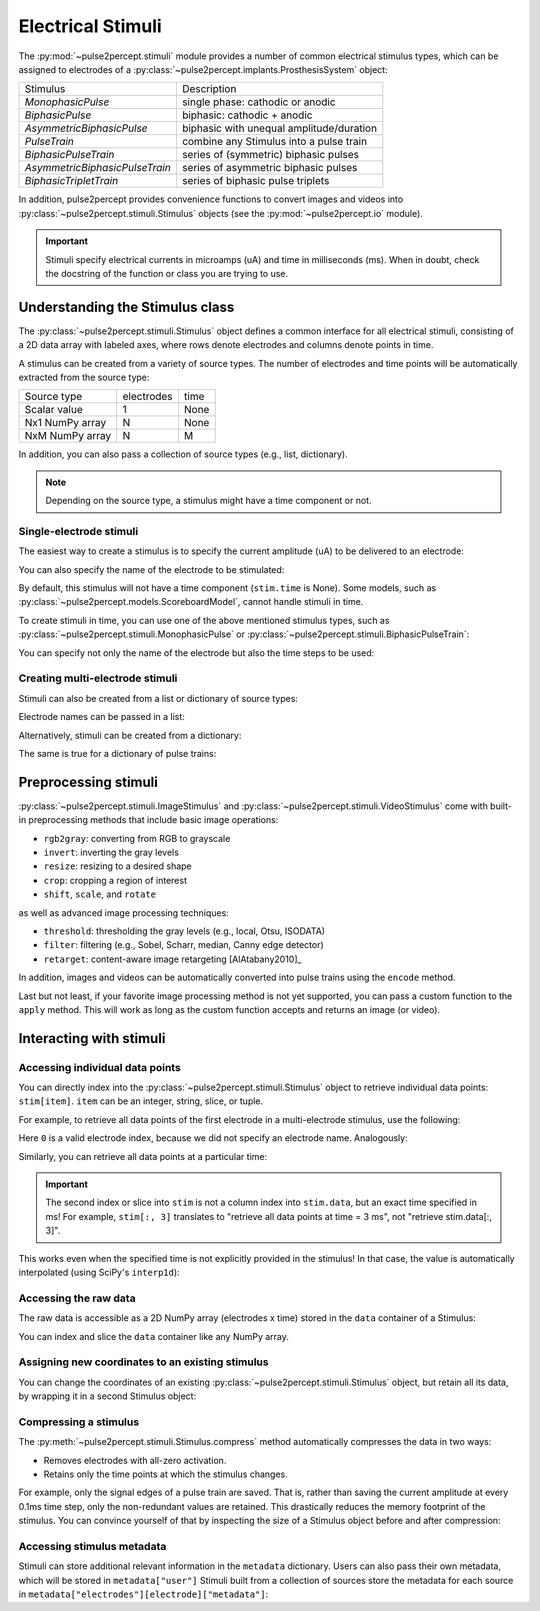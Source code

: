 .. _topics-stimuli:

==================
Electrical Stimuli
==================

The :py:mod:`~pulse2percept.stimuli` module provides a number of common
electrical stimulus types, which can be assigned to electrodes of a
:py:class:`~pulse2percept.implants.ProsthesisSystem` object:

================================  ==========================================
Stimulus                          Description
--------------------------------  ------------------------------------------
`MonophasicPulse`                 single phase: cathodic or anodic
`BiphasicPulse`                   biphasic: cathodic + anodic
`AsymmetricBiphasicPulse`         biphasic with unequal amplitude/duration
`PulseTrain`                      combine any Stimulus into a pulse train
`BiphasicPulseTrain`              series of (symmetric) biphasic pulses
`AsymmetricBiphasicPulseTrain`    series of asymmetric biphasic pulses
`BiphasicTripletTrain`            series of biphasic pulse triplets
================================  ==========================================

In addition, pulse2percept provides convenience functions to convert
images and videos into :py:class:`~pulse2percept.stimuli.Stimulus` objects
(see the :py:mod:`~pulse2percept.io` module).

.. important ::

    Stimuli specify electrical currents in microamps (uA) and time in
    milliseconds (ms). When in doubt, check the docstring of the function or
    class you are trying to use.

Understanding the Stimulus class
---------------------------------

The :py:class:`~pulse2percept.stimuli.Stimulus` object defines a common
interface for all electrical stimuli, consisting of a 2D data array with 
labeled axes, where rows denote electrodes and columns denote points in time.

A stimulus can be created from a variety of source types.
The number of electrodes and time points will be automatically extracted from
the source type:

================  ==========  ======
Source type       electrodes  time
----------------  ----------  ------
Scalar value      1           None
Nx1 NumPy array   N           None
NxM NumPy array   N           M
================  ==========  ======

In addition, you can also pass a collection of source types (e.g., list,
dictionary).

.. note::
   Depending on the source type, a stimulus might have a time component or not.

.. ipython:: python
    :suppress:

    # Use defaults so we don't get gridlines in generated docs
    import matplotlib as mpl
    mpl.rcdefaults()
    
Single-electrode stimuli
^^^^^^^^^^^^^^^^^^^^^^^^

The easiest way to create a stimulus is to specify the current amplitude (uA)
to be delivered to an electrode:

.. ipython:: python

    from pulse2percept.stimuli import Stimulus

    # Stimulate an unnamed electrode with -14uA:
    Stimulus(-14)

You can also specify the name of the electrode to be stimulated:

.. ipython:: python

    # Stimulate Electrode 'B7' with -14uA:
    Stimulus(-14, electrodes='B7')

By default, this stimulus will not have a time component
(``stim.time`` is None).
Some models, such as
:py:class:`~pulse2percept.models.ScoreboardModel`, cannot handle stimuli in
time.

To create stimuli in time, you can use one of the above mentioned stimulus
types, such as :py:class:`~pulse2percept.stimuli.MonophasicPulse` or
:py:class:`~pulse2percept.stimuli.BiphasicPulseTrain`:

.. ipython:: python

    # Stimulate Electrode 'A001' with a 20Hz pulse train lasting 0.5s
    # (pulses: cathodic-first, 10uA amplitude, 0.45ms phase duration):
    from pulse2percept.stimuli import BiphasicPulseTrain
    pt = BiphasicPulseTrain(20, 10, 0.45, stim_dur=500)
    stim = Stimulus(pt)
    stim

    # This stimulus has a time component:
    stim.time

You can specify not only the name of the electrode but also the time steps to
be used:

.. ipython:: python

   # Stimulate Electrode 'C7' with int time steps:
   Stimulus(pt, electrodes='C7', time=np.arange(pt.shape[-1]))

Creating multi-electrode stimuli
^^^^^^^^^^^^^^^^^^^^^^^^^^^^^^^^

Stimuli can also be created from a list or dictionary of source types:

.. ipython:: python

    # Stimulate three unnamed electrodes with -2uA, 14uA, and -100uA,
    # respectively:
    Stimulus([-2, 14, -100])

Electrode names can be passed in a list:

.. ipython:: python

    Stimulus([-2, 14, -100], electrodes=['A1', 'B1', 'C1'])

Alternatively, stimuli can be created from a dictionary:

.. ipython:: python

    # Equivalent to the previous one:
    Stimulus({'A1': -2, 'B1': 14, 'C1': -100})

The same is true for a dictionary of pulse trains:

.. ipython:: python

    from pulse2percept.stimuli import BiphasicPulse
    Stimulus({'A1': BiphasicPulse(10, 0.45, stim_dur=100),
              'C9': BiphasicPulse(-30, 1, delay_dur=10, stim_dur=100)})

Preprocessing stimuli
---------------------

:py:class:`~pulse2percept.stimuli.ImageStimulus` and
:py:class:`~pulse2percept.stimuli.VideoStimulus` come with built-in
preprocessing methods that include basic image operations:

-  ``rgb2gray``: converting from RGB to grayscale
-  ``invert``: inverting the gray levels
-  ``resize``: resizing to a desired shape
-  ``crop``: cropping a region of interest
-  ``shift``, ``scale``, and ``rotate``

as well as advanced image processing techniques:

-  ``threshold``: thresholding the gray levels (e.g., local, Otsu, ISODATA)
-  ``filter``: filtering (e.g., Sobel, Scharr, median, Canny edge detector)
-  ``retarget``: content-aware image retargeting [AlAtabany2010]_

In addition, images and videos can be automatically converted into pulse trains
using the ``encode`` method.

Last but not least, if your favorite image processing method is not yet
supported, you can pass a custom function to the ``apply`` method.
This will work as long as the custom function accepts and returns an image 
(or video).

Interacting with stimuli
------------------------

Accessing individual data points
^^^^^^^^^^^^^^^^^^^^^^^^^^^^^^^^

You can directly index into the :py:class:`~pulse2percept.stimuli.Stimulus`
object to retrieve individual data points: ``stim[item]``.
``item`` can be an integer, string, slice, or tuple.

For example, to retrieve all data points of the first electrode in a
multi-electrode stimulus, use the following:

.. ipython:: python

    stim = Stimulus(np.arange(10).reshape((2, 5)))
    stim[0]

Here ``0`` is a valid electrode index, because we did not specify an electrode
name. Analogously:

.. ipython:: python

    stim = Stimulus(np.arange(10).reshape((2, 5)), electrodes=['B1', 'C2'])
    stim['B1']

Similarly, you can retrieve all data points at a particular time:

.. ipython:: python

    stim = Stimulus(np.arange(10).reshape((2, 5)))
    stim[:, 3]

.. important ::

    The second index or slice into ``stim`` is not a column index into
    ``stim.data``, but an exact time specified in ms!
    For example, ``stim[:, 3]`` translates to "retrieve all data points at
    time = 3 ms", not "retrieve stim.data[:, 3]".

This works even when the specified time is not explicitly provided in the
stimulus!
In that case, the value is automatically interpolated (using SciPy's 
``interp1d``):

.. ipython:: python

    # A single-electrode ramp stimulus:
    stim = Stimulus(np.arange(10).reshape((1, -1)))
    stim

    # Retrieve stimulus at t=3:
    stim[0, 3]

    # Time point 3.45 is not in the data provided above, but can be
    # interpolated as follows:
    stim[0, 3.45]

    # This also works for multiple time points:
    stim[0, [3.45, 6.78]]
    
    # Time points above the valid range will return the largest stored value:
    stim[0, 123.45]

Accessing the raw data
^^^^^^^^^^^^^^^^^^^^^^

The raw data is accessible as a 2D NumPy array (electrodes x time) stored in
the ``data`` container of a Stimulus:

.. ipython:: python

    stim = Stimulus(np.arange(10).reshape((2, 5)))
    stim.data

You can index and slice the ``data`` container like any NumPy array.

Assigning new coordinates to an existing stimulus
^^^^^^^^^^^^^^^^^^^^^^^^^^^^^^^^^^^^^^^^^^^^^^^^^

You can change the coordinates of an existing
:py:class:`~pulse2percept.stimuli.Stimulus` object, but retain all its data,
by wrapping it in a second Stimulus object:

.. ipython:: python

    # Say you have a Stimulus object with unlabeled axes:
    stim = Stimulus(np.ones((2, 5)))
    stim

    # You can create a new object from it with named electrodes:
    Stimulus(stim, electrodes=['A1', 'F10'])

    # Same goes for time points:
    Stimulus(stim, time=[0, 0.1, 0.2, 0.3, 0.4])

Compressing a stimulus
^^^^^^^^^^^^^^^^^^^^^^

The :py:meth:`~pulse2percept.stimuli.Stimulus.compress` method automatically
compresses the data in two ways:

* Removes electrodes with all-zero activation.
* Retains only the time points at which the stimulus changes.

For example, only the signal edges of a pulse train are saved.
That is, rather than saving the current amplitude at every 0.1ms time step,
only the non-redundant values are retained.
This drastically reduces the memory footprint of the stimulus.
You can convince yourself of that by inspecting the size of a Stimulus object
before and after compression:

.. ipython:: python

    # An uncompressed stimulus:
    stim = Stimulus([[0, 0, 0, 1, 2, 0, 0, 0]], time=[0, 1, 2, 3, 4, 5, 6, 7])
    stim

    # Now compress the data:
    stim.compress()

    # Notice how the time axis have changed:
    stim

Accessing stimulus metadata
^^^^^^^^^^^^^^^^^^^^^^^^^^^

Stimuli can store additional relevant information in the ``metadata`` dictionary. 
Users can also pass their own metadata, which will be stored in ``metadata["user"]``
Stimuli built from a collection of sources store the metadata for each source 
in ``metadata["electrodes"][electrode]["metadata"]``:

.. ipython:: python

    # Accessing metadata
    stim = Stimulus([[0, 1, 2, 3]], metadata='user_metadata')
    stim.metadata

    # Some objects store their own metadata
    stim = BiphasicPulseTrain(1,1,1, metadata='user_metadata')
    stim.metadata

    # Multiple source metadata
    stim = Stimulus({'A1' : BiphasicPulseTrain(1,1,1, metadata='A1 metadata'),
                     'B2' : BiphasicPulseTrain(1,1,1, metadata='B2 metadata')},
                    metadata='stimulus metadata')
    stim.metadata
    
.. minigallery:: pulse2percept.stimuli.Stimulus
    :add-heading: Examples using ``Stimulus``
    :heading-level: -
